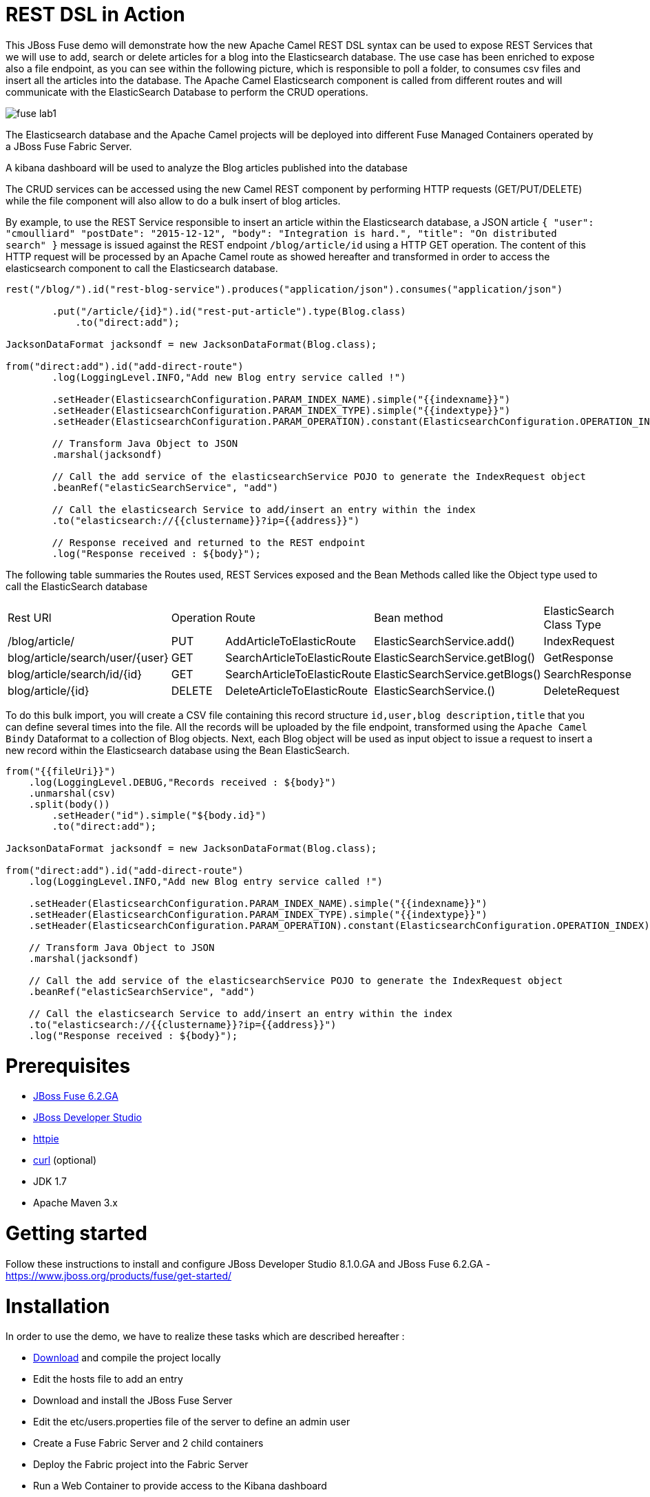 :sectanchors: 

# REST DSL in Action

This JBoss Fuse demo will demonstrate how the new Apache Camel REST DSL syntax can be used to expose REST Services that we will use to add, search or delete
articles for a blog into the Elasticsearch database. The use case has been enriched to expose also a file endpoint, as you can see within the following picture, which
is responsible to poll a folder, to consumes csv files and insert all the articles into the database. The Apache Camel Elasticsearch component is called from different routes
and will communicate with the ElasticSearch Database to perform the CRUD operations.

image::images/fuse-lab1.png[]

The Elasticsearch database and the Apache Camel projects will be deployed into different Fuse Managed Containers operated by a JBoss Fuse Fabric Server.

A kibana dashboard will be used to analyze the Blog articles published into the database

The CRUD services can be accessed using the new Camel REST component by performing HTTP requests (GET/PUT/DELETE) while the file component will also allow to do a bulk insert of blog articles.

By example, to use the REST Service responsible to insert an article within the Elasticsearch database, a JSON article `{ "user": "cmoulliard" "postDate": "2015-12-12", "body": "Integration is hard.", "title": "On distributed search" }` message is issued against the REST endpoint `/blog/article/id` using a HTTP GET operation. 
The content of this HTTP request will be processed by an Apache Camel route as showed hereafter and transformed in order to access the elasticsearch component to call the Elasticsearch database. 

[source,java]
----
rest("/blog/").id("rest-blog-service").produces("application/json").consumes("application/json")
        
        .put("/article/{id}").id("rest-put-article").type(Blog.class)
            .to("direct:add");
            
JacksonDataFormat jacksondf = new JacksonDataFormat(Blog.class);

from("direct:add").id("add-direct-route")
        .log(LoggingLevel.INFO,"Add new Blog entry service called !")
        
        .setHeader(ElasticsearchConfiguration.PARAM_INDEX_NAME).simple("{{indexname}}")
        .setHeader(ElasticsearchConfiguration.PARAM_INDEX_TYPE).simple("{{indextype}}")
        .setHeader(ElasticsearchConfiguration.PARAM_OPERATION).constant(ElasticsearchConfiguration.OPERATION_INDEX)

        // Transform Java Object to JSON
        .marshal(jacksondf)
        
        // Call the add service of the elasticsearchService POJO to generate the IndexRequest object
        .beanRef("elasticSearchService", "add")

        // Call the elasticsearch Service to add/insert an entry within the index
        .to("elasticsearch://{{clustername}}?ip={{address}}")
        
        // Response received and returned to the REST endpoint
        .log("Response received : ${body}");            
----

The following table summaries the Routes used, REST Services exposed and the Bean Methods called like the Object type used to call the ElasticSearch database

|====
| Rest URl | Operation | Route | Bean method | ElasticSearch Class Type
| /blog/article/ | PUT | AddArticleToElasticRoute | ElasticSearchService.add() | IndexRequest
| blog/article/search/user/{user} | GET | SearchArticleToElasticRoute | ElasticSearchService.getBlog() | GetResponse
| blog/article/search/id/{id} | GET | SearchArticleToElasticRoute | ElasticSearchService.getBlogs() | SearchResponse
| blog/article/{id} | DELETE | DeleteArticleToElasticRoute | ElasticSearchService.() | DeleteRequest
|====

To do this bulk import, you will create a CSV file containing this record structure `id,user,blog description,title` that you can define several times into the file.
All the records will be uploaded by the file endpoint, transformed using the `Apache Camel Bindy` Dataformat to a collection of Blog objects.
Next, each Blog object will be used as input object to issue a request to insert a new record within the Elasticsearch database using the Bean ElasticSearch.

[source,java]
----
from("{{fileUri}}")
    .log(LoggingLevel.DEBUG,"Records received : ${body}")
    .unmarshal(csv)
    .split(body())
        .setHeader("id").simple("${body.id}")
        .to("direct:add");
        
JacksonDataFormat jacksondf = new JacksonDataFormat(Blog.class);

from("direct:add").id("add-direct-route")
    .log(LoggingLevel.INFO,"Add new Blog entry service called !")

    .setHeader(ElasticsearchConfiguration.PARAM_INDEX_NAME).simple("{{indexname}}")
    .setHeader(ElasticsearchConfiguration.PARAM_INDEX_TYPE).simple("{{indextype}}")
    .setHeader(ElasticsearchConfiguration.PARAM_OPERATION).constant(ElasticsearchConfiguration.OPERATION_INDEX)

    // Transform Java Object to JSON
    .marshal(jacksondf)

    // Call the add service of the elasticsearchService POJO to generate the IndexRequest object
    .beanRef("elasticSearchService", "add")

    // Call the elasticsearch Service to add/insert an entry within the index
    .to("elasticsearch://{{clustername}}?ip={{address}}")
    .log("Response received : ${body}");
----

# Prerequisites

- http://www.jboss.org/download-manager/file/jboss-fuse-6.2.0.GA-full_zip.zip[JBoss Fuse 6.2.GA]
- http://www.jboss.org/download-manager/file/jboss-devstudio-8.1.0.GA-standalone_jar.jar[JBoss Developer Studio]
- https://github.com/jkbrzt/httpie[httpie]
- http://curl.haxx.se/download.html[curl] (optional)
- JDK 1.7
- Apache Maven 3.x

# Getting started

Follow these instructions to install and configure JBoss Developer Studio 8.1.0.GA and JBoss Fuse 6.2.GA - https://www.jboss.org/products/fuse/get-started/

# Installation

In order to use the demo, we have to realize these tasks which are described hereafter :

* https://github.com/FuseByExample/rest-dsl-in-action/archive/master.zip[Download] and compile the project locally
* Edit the hosts file to add an entry
* Download and install the JBoss Fuse Server
* Edit the etc/users.properties file of the server to define an admin user
* Create a Fuse Fabric Server and 2 child containers
* Deploy the Fabric project into the Fabric Server
* Run a Web Container to provide access to the Kibana dashboard
* Play with the demo
* Install, configure Apiman & Keycloak servers to secure the REST Services and provide service governance rule

## Compile Project 

. Open a Windows or Unix terminal. Unzip the material of the demo and move to that directory `rest-dsl-in-action-master`
. Build your maven project locally
+
----
cd rest-dsl-in-action-master
mvn clean install
----

## Edit Host file

. Edit the /etc/hosts file and add an entry to map the hostname `localhost` with the IP address of the machine to be used.
+
NOTE:  The value could be your local loopback address `127.0.0.1` when NOT connected to a network, otherwise, the Ethernet address assigned by the network card used (wifi, local network). The hostname is used by the ElasticSearch server to register the socket server when it is
started and also by the Apache Camel Elasticsearch component to access the server. Also, the Fuse Fabric Server will use it to assign an IP address to the socket server of the Apache
Zookeeper server.

## Install JBoss Fuse

. Download JBoss Fuse Server and unzip the archive file.
. Edit the `etc/user.properties` file that you will find under the home directory of `jboss-fuse-6.2.0.redhat-xxx` to uncomment the line containing the `admin` user. Save the file
. Open a second Windows or Unix terminal.
. Run this command `./bin/fuse` to launch the JBoss Fuse Server at the root of the JBoss Fuse installation directory

## Create a Fuse Fabric Server and 2 child containers

. Next, within the Fuse Karaf console, issue this shell command `shell:source mvn:org.jboss.fuse/deployment/1.0/script/install` ro run using the script a series of commands
+
[NOTE]
====
The shell script contains some Fabric subshell commands responsible to setup the Fabric server and two containers (elasticsearch-node and demo). The first child container will be used as Elasticsearch
database server and the demo Fuse managed container to run the Apache Camel Routes and expose the REST and File endpoints.
====
+
----
$JBOSS_FUSE_INSTALL/bin/fuse

Please wait while JBoss Fuse is loading...
100% [========================================================================]

      _ ____                  ______
     | |  _ \                |  ____|
     | | |_) | ___  ___ ___  | |__ _   _ ___  ___
 _   | |  _ < / _ \/ __/ __| |  __| | | / __|/ _ \
| |__| | |_) | (_) \__ \__ \ | |  | |_| \__ \  __/
 \____/|____/ \___/|___/___/ |_|   \__,_|___/\___|

  JBoss Fuse (6.2.0.redhat-133)
  http://www.redhat.com/products/jbossenterprisemiddleware/fuse/

Hit '<tab>' for a list of available commands
and '[cmd] --help' for help on a specific command.

Open a browser to http://localhost:8181 to access the management console

Create a new Fabric via 'fabric:create'
or join an existing Fabric via 'fabric:join [someUrls]'

Hit '<ctrl-d>' or 'osgi:shutdown' to shutdown JBoss Fuse.

JBossFuse:karaf@root>shell:source mvn:org.jboss.fuse/deployment/1.0/script/install
...
----
+
After a few moments, the server will report on the console that the Fabric Server and the 2 child containers have been created.
+
----
Waiting for container: root
Waiting for container root to provision.

Creating new instance on SSH port 8102 and RMI ports 1100/44445 at: /Users/chmoulli/Fuse/Fuse-servers/jboss-fuse-6.2.0.redhat-133/instances/elasticsearch-node
The following containers have been created successfully:
	Container: elasticsearch-node.
Creating new instance on SSH port 8103 and RMI ports 1101/44446 at: /Users/chmoulli/Fuse/Fuse-servers/jboss-fuse-6.2.0.redhat-133/instances/lab
The following containers have been created successfully:
	Container: lab.
----
+
. You can verify/control that the 2 containers are running by issuing the command `fabric:container-list` and inspecting the column `connected` which represents the state of the Fuse
  OSGI container created. If the status is equal to `yes`, that means that the container has been created successfully. the column `provision status` reports the status about the provisioning of the
  container. If the status is equal to `success`, that means that the server has been packaged with the required OSGI bundles, Config Properties files, ...
+  
----
JBossFuse:karaf@root>fabric:container-list
[id]                 [version]  [type]  [connected]  [profiles]                       [provision status]
root*                 1.0        karaf   yes          fabric                           success
                                                      fabric-ensemble-0000-1
                                                      jboss-fuse-full
  elasticsearch-node  1.0        karaf   yes          insight-elasticsearch.datastore  success
  demo                1.0        karaf   yes          feature-camel                    success
----

## Deploy the Fabric project into the Fabric Server

. Use the terminal opened previously to compile this demo
. Move to the routing directory `fuse-lab/routing`
. Run this command to deploy the configuration of the demo project into the fuse Fabric Server as the `gpe-fuse` profile
+
----
mvn fabric8:deploy

[INFO] Uploading file /Users/chmoulli/.m2/repository/com/redhat/gpe/routing/1.0/routing-1.0.jar
Uploading: http://127.0.0.1:8181/maven/upload/com/redhat/gpe/routing/1.0/routing-1.0.jar
Uploaded: http://127.0.0.1:8181/maven/upload/com/redhat/gpe/routing/1.0/routing-1.0.jar (18 KB at 575.9 KB/sec)
Uploading: http://127.0.0.1:8181/maven/upload/com/redhat/gpe/routing/1.0/routing-1.0.pom
Uploaded: http://127.0.0.1:8181/maven/upload/com/redhat/gpe/routing/1.0/routing-1.0.pom (7 KB at 275.5 KB/sec)
[INFO] Updating profile: gpe-fuse with parent profile(s): [feature-camel] using OSGi resolver
[INFO] About to invoke mbean io.fabric8:type=ProjectDeployer on jolokia URL: http://localhost:8181/jolokia with user: admin
[INFO]
[INFO] Profile page: http://127.0.0.1:8181/hawtio/index.html#/wiki/branch/1.0/view/fabric/profiles/gpe/fuse.profile
[INFO]
[INFO] Uploading file org.jboss.fuse.demo.properties to invoke mbean io.fabric8:type=Fabric on jolokia URL: http://localhost:8181/jolokia with user: admin
[INFO] Uploading file fuse-lab1.png to invoke mbean io.fabric8:type=Fabric on jolokia URL: http://localhost:8181/jolokia with user: admin
[INFO] Uploading file Readme.md to invoke mbean io.fabric8:type=Fabric on jolokia URL: http://localhost:8181/jolokia with user: admin
[INFO] Performing profile refresh on mbean: io.fabric8:type=Fabric version: 1.0 profile: gpe-fuse
[INFO] ------------------------------------------------------------------------
[INFO] BUILD SUCCESS
[INFO] ------------------------------------------------------------------------
----
+
. To verify that the profile has been created and published on JBoss Fuse, use this command within the JBoss Fuse Karaf Console 
+
----
JBossFuse:karaf@root> fabric:profile-display gpe-fuse
Profile id: gpe-fuse
Version   : 1.0
Attributes:
	abstract: false
	parents: feature-camel
Containers:

Container settings
----------------------------
Features :
	camel-jetty
	camel-http4
	camel-jackson
	camel-elasticsearch
	camel-bindy

Bundles :
	mvn:org.apache.servicemix.bundles/org.apache.servicemix.bundles.json/20140107_1
	mvn:org.jboss.fuse/routing/1.0

Agent Properties :
	  lastRefresh.gpe-fuse = 1442824458002


Configuration details
----------------------------
PID: io.fabric8.web.contextPath
  org.jboss.fuse/routing routing


PID: org.jboss.fuse.demo
  port 9200
  indextype post
  address localhost
  clustername insight
  fileUri file://articles?noop=true
  indexname blog



Other resources
----------------------------
Resource: Readme.md
Resource: dependencies/org.jboss.fuse/routing-requirements.json
Resource: fuse-lab1.png
----
 
. Now, we will install it into the `demo` Fuse Demo Managed container
. Assign the profile `gpe-fuse` profile to our `demo` container using this fabric command `fabric:container-add-profile demo gpe-fuse` executed within the JBoss Fuse console
+
    JBosFuse:karaf@root>fabric:container-add-profile demo gpe-fuse
+
. Verify that the container has been successfully provisioned and that the `demo` container contains the profiles `feature-camel` and `gpe-fuse` by using this command
  `abric:container-list` that you will execute within the console.
+
----
JBossFuse:karaf@root> fabric:container-list
[id]                  [version]  [type]  [connected]  [profiles]                       [provision status]
root*                 1.0        karaf   yes          fabric                           success
                                                      fabric-ensemble-0000-1
                                                      jboss-fuse-full
  elasticsearch-node  1.0        karaf   no           insight-elasticsearch.datastore  success
  demo                1.0        karaf   no           feature-camel                    success
                                                      gpe-fuse
----
+
[NOTE]
====
If you change the code of this demo, then you can redeploy if after doing a `mvn clean install` followed by the `mvn fabric8:deploy` command.
Next, remove and add again the profile to the Fuse Container using these Fabric commands

----
fabric:container-remove-profile demo gpe-fuse
fabric:container-add-profile demo gpe-fuse
----
====

## Define Elasticsearch Data Mapping

In order to collect the data using the ElasticSearch No SQL database, we will first create an Index with the name `Blog` and the type `article`.
Next, we will define the mapping of the fields and their type of a Blog Article and how ElasticSearch will manage them from JSon documents
+
----
{
  "article": {
    "properties": {
      "user": {
        "type": "string"
      },
      "title": {
        "type": "string"
      },
      "postDate": {
        "type": "date",
        "format": "yyyy-MM-dd'T'HH:mm"
      },
      "body": {
        "type": "string"
      },
      "id": {
        "type": "integer"
      }
    }
  }
}
----
+
. Run these commands within the terminal of the project in order to access the HTTP Server of Elasticsearch and configure the Index and the type
----
http PUT http://localhost:9200/blog
http PUT http://localhost:9200/blog/_mapping/article < data/elasticsearch/mapping.json
http http://localhost:9200/blog/_mapping/article

curl -X PUT http://localhost:9200/blog
curl -X PUT http://localhost:9200/blog/_mapping/article -d @data/elasticsearch/mapping.json
curl http://localhost:9200/blog/_mapping/article
----
+
NOTE: The first command creates the index, the second creates the mapping and the last collect from ES the mapping created.

## Use Kibana dashboard

The data inserted into the Elasticsearch Database can be analyzed using the https://www.elastic.co/downloads/kibana[Kibana] dashboard.
The dashboard is designed around modern HTML5 Web technologies and can be run locally with a Web Container.
This demo provides a jetty maven goal that we will launch in order to start a local HTTP Server that we can access from the browser
at this address `http://localhost:9090/kibana3/index.html`

. To start locally the HTTP Server, open a Windows or unix terminal and move to the home directory of the project containing the code.
. Switch to the folder `kibana` and run this maven command `mvn jetty:run`.
+
----
mvn jetty:run
...
[INFO] Configuring Jetty for project: FuseByExample :: REST DSL Demo :: Kibana 3
[INFO] Webapp source directory = /Users/chmoulli/Downloads/rest-dsl-in-action-master/kibana/src/main/webapp
[INFO] Reload Mechanic: automatic
[INFO] Classes directory /Users/chmoulli/Downloads/rest-dsl-in-action-master/kibana/target/classes does not exist
[INFO] Context path = /kibana3
[INFO] Tmp directory = /Users/chmoulli/Downloads/rest-dsl-in-action-master/kibana/target/tmp
[INFO] Web defaults = org/eclipse/jetty/webapp/webdefault.xml
[INFO] Web overrides =  none
[INFO] web.xml file = file:///Users/chmoulli/Downloads/rest-dsl-in-action-master/kibana/src/main/webapp/WEB-INF/web.xml
[INFO] Webapp directory = /Users/chmoulli/Downloads/rest-dsl-in-action-master/kibana/src/main/webapp
2015-09-21 11:46:46.627:INFO:oejs.Server:main: jetty-9.3.0.M1
2015-09-21 11:46:48.507:INFO:oejsh.ContextHandler:main: Started o.e.j.m.p.JettyWebAppContext@70325d20{/kibana3,file:///Users/chmoulli/Downloads/rest-dsl-in-action-master/kibana/src/main/webapp/,AVAILABLE}{file:///Users/chmoulli/Downloads/rest-dsl-in-action-master/kibana/src/main/webapp/}
2015-09-21 11:46:48.710:INFO:oejs.ServerConnector:main: Started ServerConnector@53afb8df{HTTP/1.1,[http/1.1]}{localhost:9090}
2015-09-21 11:46:48.711:INFO:oejs.Server:main: Started @4174ms
[INFO] Started Jetty Server
----
+
. When the server is launched, open your browser at the address `http://localhost:9090/kibana3/index.html`.
+
NOTE: The first time, that you will connect to the Dashboard, the index HTML page will display general content about what is the kibana project and how to setup a dashboard and importing the data from the Elasticsearch Database.
+
image::images/dashboard1.png[]
+
For the purpose of this demo, we have prepare a dashboard which is already configured with the panels and the type fields that we would like to display graphically using a histogram and list panels.
+
. In order to add the JSON dashboard document definition to the Elasticsearch server within the `kibana-int` index, you will issue a HTTP request at the root of the `fuse-demo` project.
  This HTTP request calls a REST service of the Elasticsearch server to insert the `fuse-demo` dashboard type using the `dashboard.json` file as input.
+
----
http PUT http://localhost:9200/kibana-int/dashboard/fusedemo < data/elasticsearch/dashboard.json

curl -X PUT http://localhost:9200/kibana-int/dashboard/fusedemo -d @data/elasticsearch/dashboard.json
----
+
. Next, you can refresh your index.html page within your browser and select the load button from the top menu bar in order to load the `fusedemo` dashboard.
+
image::images/dashboard2.png[]
+
The fuse-demo dashboard contain our panels without any data as we haven't yet populated the database with records
+
image::images/dashboard3.png[]
+
. To populate data, we will issue some HTTP Requests (or upload a CSV file) as described hereafter:
.. Open a third Windows or Unix Terminal and issue one of the following HTTP requests using curl or httpie tool within the demo project folder
.. Add a user using this Httpie or curl request from the terminal
+
----
http PUT http://localhost:9191/blog/article < data/elasticsearch/entry.json

curl -X PUT http://localhost:9191/blog/article -d @data/elasticsearch/entry.json
----
+
NOTE: Before to issue the HTTP GET request, you can change the content of the Blog Article that you will publish by editing the file `data/elasticserch/entry.json`
+
.. Search the user `cmoulliard`
+
----
http http://localhost:9191/blog/article/search/user/cmoulliard

curl http://localhost:9191/blog/article/search/user/cmoulliard
----
+
.. Search the user which has been encoded with the id `0`
+
----
http http://localhost:9191/blog/article/search/id/0

curl http://localhost:9191/blog/article/search/id/0
----
+
.. Delete a user.
+
----
http DELETE http://localhost:9191/blog/article/0

curl -X DELETE http://localhost:9191/blog/article/0
----
    
### Bulk import

In order to perform a buk import of articles within the ElasticSearch database, we will copy/paste the records.csv file from the `$DEMO_DIRECTORY/camel/src/data` directory to the `articles` directory created under the local instance `demo`.

. Create the `FUSE_HOME` ENV variable to point to the home directory of the installation directory of JBoss Fuse

    export FUSE_HOME=/Users/chmoulli/Fuse/Fuse-servers/jboss-fuse-6.2.0.redhat-133

. Create the `DEMO_DIRECTORY` ENV variable to point to the folder containing the demo project

    export DEMO_DIRECTORY=/Users/chmoulli/Downloads/rest-dsl-in-action-master
    
. Copy the file 
+
----    
cp $DEMO_DIRECTORY/routing/src/data/articles/records.csv $FUSE_HOME/instances/demo/articles/
----
+
[NOTE]
====
The `articles` directory folder is scanned by the Apache Camel rote `FileToAddServiceRoute`
====
+
. Within your browser, refresh your dashboard and you will see the data.

.Demo dashboard with articles
image::images/dashboard4.png[]

## Swagger documentation (optional)

For the purpose of this demo, we have documented the REST Services using the http://swagger.io/[Swagger API]. The documentation is defined within the `swagger/srcmain/resources/services.json` file of the swagger maven module.
The file has been produced manually as camel-swagger component 2.15 packaged within JBoss Fuse 6.2 doesn't parse yet the REST DSL syntax to generate it. This feature should be available
for the next release of JBoss Fuse.

To access the documentation and run the queries against the service, here are the instruction to follow

. Open a terminal within the `swagger` maven module

    cd swagger

. Launch the script +./run_jetty.sh+ to build the project locally and start a jetty instance with Swagger UI

    ./run_jetty.sh
    
. When the jetty instance is started, open your browser at this address
   
   http://localhost:8000/?url=services.json
   
. You can now add a user by clicking on the service `Add a new Blog Article`.
. To select the user data, just click on the Model schema and the field (left part of the service `Add a new Blog Article` will be populated.
. Change the data to be used
+
----
{
  "id": "21",
  "user": "cmoulliard",
  "body": "This is a blog article",
  "title": "Title of the blog article",
  "postDate": "2015-10-03T10:10"
}
----
. Click on `try it out!` button
+
image::images/swagger1.png[]
+
. Search for a user using the service `Blog Search Id operation` and fill the parameter with the id `21`
+
image::images/swagger2.png[]
+   
. Review the results using the `Kibana` dashboard and search for the id which is equal to `21`
+
image::images/swagger3.png[]

## Security governance with Apiman & Keycloak

During the first part of the demo, we have deployed the Apache Camel Routes exposing the REST services to create, search or delete a user into a JBoss Fuse Karaf container
and installed also an Elasticsearch server to collect the data from the different REST Services. Now, within the next section of the demo, we will
use the ApiMan & Keycloak projects to secure our endpoints in order to authenticate the incoming HTTP request using Basic Authentication but also OAuth2 to authorize the access
to the service based on the role provided.

The instructions required to install the server and to configure them are described hereafter :

. Download [WildFly](http://download.jboss.org/wildfly/8.2.0.Final/wildfly-8.2.0.Final.zip) & [Apiman 1.1.7.Final overlay for WildFly 8.2](http://downloads.jboss.org/apiman/1.1.7.Final/apiman-distro-wildfly8-1.1.7.Final-overlay.zip)
. Unpack the `WildFly 8.2 zip`
. Unpack the`apiman 1.1.7.Final WildFly 8 overlay zip` inside the wildfly directory
. Start WildFly 8 using the `standalone-apiman.xml` configuration file
. Point your browser at the apiman UI and login using `admin` as user and `admin123!` as password
+
[NOTE]
====
You can use this list of instructions to download and install Apiman locally

----
mkdir ~/apiman-1.1.7.Final
cd ~/apiman-1.1.7.Final
curl http://downloads.jboss.org/wildfly/8.2.0.Final/wildfly-8.2.0.Final.zip -o wildfly-8.2.0.Final.zip
curl http://downloads.jboss.org/apiman/1.1.7.Final/apiman-distro-wildfly8-1.1.7.Final-overlay.zip -o apiman-distro-wildfly8-1.1.7.Final-overlay.zip
unzip wildfly-8.2.0.Final.zip
unzip -o apiman-distro-wildfly8-1.1.7.Final-overlay.zip -d wildfly-8.2.0.Final
cd wildfly-8.2.0.Final
./bin/standalone.sh -c standalone-apiman.xml
----
====

Now that our Apiman server has been launched, we will create an organization to manage the different services that we would like to secure using the following security policies; Basic Authentication, OAuth & Limit rates.

. Open your web browser at this address `http://localhost:8080/apimanui/` and encode `admin` for the username and `admin123!` as password to access the application.
+
image::images/apiman-login.png[]
+
. If the authentication succeeds, then you will be redirected to the `Api Management screen`
+
image::images/apiman-management.png[]
+
. Click on the link Create a New Organization` and encode `Fuse` as organization name within the field `Organization Name` of the new screen displayed.
. Next, click on the `Create Organisation` button.
+
image::images/apiman-organization.png[]
+
. The Web UI is refreshed and a new organization called `Fuse` is displayed under the `Home` screen
+
image::images/apiman-fuse-organisation.png[]
+
. Click on the `Service` Tab of the `Fuse` organization to register the REST Service that we will manage
+
NOTE: As we will not define different SLA (e.g. quotas, ...) to manage the service, No http://www.apiman.io/latest/user-guide.html#_plans[plan] will be defined for the demo
+
image::images/apiman-fuse-organisation-service.png[]

## Use case - Direct forward

The first use case that we will deal with is very simple and can be compared to a proxy forwarding scenario where the incoming request is matched to a service
and next forwarded to the real endpoint exposing the REST service. To design it, we will create a service, specify the address of the service and publish the service in order to let APiMan Gateway to
accept the HTTP requests.

. Click on the button `New Service` of this screen.
. Within `New Service` screen, add `blog-service` as Service Name and provide a `description` to mention that this service
  is not secured "Insecure service. No authentication will be required to access the service". When done, click on the Create Service` button
+
image::images/apiman-fuse-organisation-addservice.png[]
+
. You will be redirected to the `blog-service`, version `1.0` screen where we will add the URL of the REST Service exposed by the Apache Camel REST DSL
  and specify that the service is http://www.apiman.io/latest/user-guide.html#_services[public].
+
image::images/apiman-blogservice.png[]
+
. Click on the `implementation` link and add the Api endpoint `http://localhost:9191/blog/article`, select `REST` from the `Api Type` dropdown box. The API endpoint corresponds to our REST Service path as defined within the REST DSL `blog/article`.
. Click on the `Save` button
+
image::images/apiman-blogservice-api.png[]
+ 
. From the `blog-service` screen, select the `Plans` and click within the checkbox `Make this service public` as we haven't defined any plans.
. Save the service definition by clicking again on the `save` button.
+
image::images/apiman-blogservice-plans.png[]
+
. Our service is ready and we will publish it. 
+
NOTE: When a service is published, then the Api endpoint will become available and the Api Gateway will be able to process HTTP requests addressed to this service.
+
. Click on the `Publish` button of the `blog-service` screen.
+
image::images/apiman-blogservice-publish.png[]
+
NOTE: The screen is refreshed and additional information appears under the list like `Contracts, Endpoint, Activity, Metrics`
+
. Click on `Endpoint` to see the URL address of the endpoint exposed by the Api Gateway and select it
+
image::images/apiman-blogservice-unsecure-endpoint.png[]
+
. Use one of the existing opened terminal and issue a HTTP REST request to search about a user
+
[source]
----
http --verify=no https://localhost:8443/apiman-gateway/fuse/blog-service/1.0/search/user/cmoulliard

curl -k https://localhost:8443/apiman-gateway/fuse/blog-service/1.0/search/user/cmoulliard
----
+
NOTE: Remark that we have added at the end of the Api endpoint the path of search/user/${username}` service
+
WARNING: We will use the verify=no option of httpie to skip the host's SSL certificate verification or -k of curl
+
. Check the response
+
----
http --verify=no https://localhost:8443/apiman-gateway/fuse/blog-service/1.0/search/user/cmoulliard
HTTP/1.1 200 OK
Accept: */*
Accept-Encoding: gzip, deflate
Connection: keep-alive
Content-Type: application/json
Date: Thu, 03 Sep 2015 13:00:34 GMT
Server: Jetty(8.1.17.v20150415)
Transfer-Encoding: chunked
User-Agent: HTTPie/0.9.2
X-Powered-By: Undertow/1
breadcrumbId: ID-dabou-local-62090-1441284856992-0-11
indexName: blog
indexType: post
user: cmoulliard

[
    {
        "body": "Integration is hard. Integration should be easy.", 
        "id": "1", 
        "postDate": "2015-08-10T10:10", 
        "title": "On distributed search", 
        "user": "cmoulliard"
    }
]

----

## Use case - Basic Authentication

Based on the previous service created, we will define a new security policy to be able to authenticate the HTTP request using Basic authentication as the previous was too insecure.
From the service version 1.0 created, we will create a new (= clone the previous and extend the features) service and add a Basic authentication policy. The credentials will be managed
locally using a static list of users and passwords.

The steps needed to realize the use case are described hereafter

. First, we will duplicate the existing service to create a new. So, from the blog-service web page, click on the button `New Version`
+
image::images/apiman-blogservice-newservice-basic.png[]
+
. Encode `2.0` as Version number and click on the butto `Create Version`
+
image::images/apiman-blogservice-newservice-basic1.png[]
+
. When the screen has been refreshed. Click on the `Add policy` button which is available under the policies tab. Click on it.
+
image::images/apiman-blogservice-newservice-addpolicy.png[]
+
. Select `Basic Authentication Policy` within the dropdown `Policy Type` list
+
image::images/apiman-blogservice-newservice-addpolicy1.png[]
+
. Add `blog-basic-auth` as Authentication Realm. Click within the checkboxes `Transport security required` and `Basic Auth required`
+
image::images/apiman-blogservice-newservice-addpolicy2.png[]
+
. Choose as Identity Source, `static` within the dropdown list
+
image::images/apiman-blogservice-newservice-addpolicy3.png[]
+
. Add a user and password (example : charles/demo)
+
image::images/apiman-blogservice-newservice-addpolicy4.png[]
+
. Save the policy by clikcing on the `Add policy` button. Then, you will return to the service definition screen where you will publish the service.
+
image::images/apiman-blogservice-newservice-addpolicy5.png[]
+
. Click on the `Publish` button to publish it. 
+
image::images/apiman-blogservice-newservice-published.png[]
+
NOTE: Check the url of the endpoint to be used to access the new service
+
. Issue a HTTP Request from a terminal to access the REST search service
+
[source]
----
http --verify=no https://localhost:8443/apiman-gateway/fuse/blog-service/2.0/search/user/cmoulliard WWW-Authenticate:'BASIC realm=blog-basic-auth'
HTTP/1.1 401 Unauthorized
Connection: keep-alive
Content-Length: 168
Content-Type: application/json
Date: Wed, 09 Sep 2015 10:01:54 GMT
Server: WildFly/8
WWW-Authenticate: BASIC realm="blog-basic-auth"
X-Policy-Failure-Code: 10004
X-Policy-Failure-Message: BASIC authentication failed.
X-Policy-Failure-Type: Authentication
X-Powered-By: Undertow/1

{
    "failureCode": 10004, 
    "headers": {
        "WWW-Authenticate": "BASIC realm=\"blog-basic-auth\""
    }, 
    "message": "BASIC authentication failed.", 
    "responseCode": 0, 
    "type": "Authentication"
}

curl -k https://localhost:8443/apiman-gateway/fuse/blog-service/2.0/search/user/cmoulliard
{"type":"Authentication","failureCode":10004,"responseCode":0,"message":"BASIC authentication failed.","headers":{"WWW-Authenticate":"BASIC realm=\"blog-basic-auth\""}}
----
+
WARNING: The request fails as we haven't passed the credentials o the user to be used. We receive as response `Basic authentication failed` for the realm `blog-basic-auth`
+
. Run a new HTTP request where we will pass as parameters the username and password to be authenticated.
+
[source]
----
http --verify=no -a charles:demo https://localhost:8443/apiman-gateway/fuse/blog-service/2.0/search/user/cmoulliard

curl --user charles:demo -k https://localhost:8443/apiman-gateway/fuse/blog-service/2.0/search/user/cmoulliard
----

## Use case - Oauth2 with Keycloak

The last use case that we will cover Oauth2 & Openid-connect authentication & authorization. Basically, ApiMan will be used as the platform issuing a request against the OAuth2
authorization server to verify that the token send by an application is authorized to access the REST service. For that purpose, an OpenID JSON Token will be generated by apiman and returned
to the application interested to access the real service. Based on the information provided within the token like the role, the OAuth2 platform will verify the request and determine if the
application is authorized to access the service according to the credentials provided and role.

In order to use Oauth2 with Apiman, we will first install a new plugin as the Oauth2 plugin is not installed per default. Here are the steps required to install it

. Return to the home page of the ApiMan Management Server and click on the link `Manager plugins` of the System Administration section.
+
image::images/apiman-add-oauth2-plugin.png[]
+
. Next, click on the `Add Plugin` button in order to pass the information required to install the plugin
+
image::images/apiman-add-oauth2-plugin1.png[]
+
. Fill the fields using these values and click on the`Add plugin` button when this is done
+
----
Group Id : io.apiman.plugins
Artifact ID : apiman-plugins-keycloak-oauth-policy
Version : 1.1.8.Final
----
+
. When we will return to the plugins screen, we can see that a new plugin entry has been added
+
image::images/apiman-add-oauth2-plugin2.png[]

Like we have done for the basic authentication with Apiman, we will first create a realm that the OAuth2 server will use to manage the credentials, the roles and the applications authorized to access
the service. To achieve this goal, we will first configure Keycloak which is the Oauth2 server used by Apiman behind the scene to authorize the applications.

. First, log on to the KeyCloak server usign the username `admin` and password `admin123!` at this address `http://localhost:8080/auth/admin`
. If the authentication succeeds, then you will access the Management console from where we will create a new Realm
. Click on the button `add Realm` which is displayed at the top part of the screen
+
image::images/keycloak-addrealm.png[]
+
. Next add `Fuse` as name within the screen `Add Realm` and save the result by clicking on the `save` button
+
image::images/keycloak-addrealm1.png[]
+
. From the settings Fuse screen, select (if not yet done) the `Direct Grant Api` by clicking on the `on/off` button that we have within the `Login` tab and save the action done.
+
image::images/keycloak-usedirectgrantapi.png[]
+
. Next, we will define the application which is a client which is authorized to access the fuse realm. So click on the tab `Clients` and click on the button `Create`
+
image::images/keycloak-addclient.png[]
+
. Add within the fied `Client ID`, `fuse` as name of the application that we will authorize
+
. Change next `Direct Grant Api` by clicking on the `on/off` button. This step is required to allow REST Apiman to use the REST APi to access the Realm managed by the Oauth2 server. The `Client Protocol` that we will use is `openid-connect` and the access type is `public`.
 Save the result by clicking on the button `Save`.
+
image::images/keycloak-switchtopublicanddirectgrant.png[]

. As an application (or client) will be authenticated by the Oauth2 Server, we will now define an `admin` user and setup its password to access the platform. So, select the tab `Users` and click
  on the `Add user` button
+
image::images/keycloak-adduser.png[]
+
. Fill the fields `Username` and `First Name` with the value `admin` and save the modifications done by clicking on the `Save` button
. As the platform generates a password, we will change it to use our own password. So, click on the `Credentials` tab and encode the `admin` password within the fields
  `New password` and `Password confirmation`. Disable the option `Temporary` by clicking on the `on/off` button
+
image::images/keycloak-adduser-password.png[]

We have finished to create the REALM within Keycloak Server as also the client ID auhorized to access the platform and finally we have define a admin user like its password. The next 
step will consist to create a new version fo the service like we did for the Basic authentication but now using Oauth Policy.
So, from the home page of the Apiman Management Console, seclect the service version 2.0 of `Blog-service`

. Duplicate the service `version 2` by clicking on the button `New Version` and when the screen is refreshed, seclect `Policies` tab to remove the basic authentication policy defined
+
image::images/apiman-blogservice-newservice-oauth2.png[]
+
. Add a new policy by clicking on the button `Add policy`. When the screen `Add policy` appears, select `Keycloak Oauth Policy` within the dropdown list of the policy type.
+
image::images/apiman-blogservice-newservice-oauth2-1.png[]

. Encode the endpoint of the REST api which is authorized to access the Oauth2 Server to request a Oauth2 Token. So, fill the field `Realm` with this url `http://localhost:8080/auth/realms/fuse`
  and add to the field `Keycloak Realm Certificate` the certificate which has been generated for the `Fuse` realm. The certificate can be retrieved from the Oauth2 Server as explained just after.
+
image::images/apiman-blogservice-newservice-oauth2-2.png[]
+
. Copy / paste the certificate that you can get from the Keycloak server (`http://localhost:8080/auth/admin/master/console/#/realms/fuse/keys-settings`) under the screen `Settings`, `Keys` tab
+
image::images/keycloak-certificate.png[]
+
. Finally, select `true` as the value of the field `Foward Realm Roles` to send to the application, the roles defined within the realm. They will be used within the last use cases to control if the application
  calling the Oauth2 server is authorized according to its role to use a specific service.
+
image::images/apiman-blogservice-newservice-oauth2-3.png[]
+
. Save the policy and the service version `3.0`.
+
image::images/apiman-blogservice-newservice-oauth2-4.png[]
+
. Publish the service like we have done before
. When the service has been published, you will use this bash script responsible to call the OAuth2 server to get a token that next the application will use to issue the request against the Api Gateway
+
[source]
----
./script/src/main/resources/oauth2-all-requests.sh
----
+
. Review metrics
+
image::images/apiman-blogservice-newservice-oauth2-5.png[]
+
image::images/apiman-blogservice-newservice-oauth2-6.png[]

## Use case - Add roles

. Open keycloak, select fuse realm and add 2 roles
. Add reader role

image::images/keycloak-addrole-reader.png[]

. Add writer role 

image::images/keycloak-addrole-writer.png[]

image::images/keycloak-addroles.png[]

. Assign the roles to the user admin adn reader
.. Add reader role to the newly created read user

image::images/keycloak-addrole-reader-to-user.png[]

.. Add writer role to the admin user

image::images/keycloak-addrole-writerreader-to-admin.png[]

. Create from the previous service a new
. Add an authorization policy

image::images/apiman-authorization-policy.png[]

. Define 3 resources mapping to assign a role to a verb and a path

image::images/apiman-authorization-policy1.png[]

image::images/apiman-add-authorizationpolicy.png[]

. Use respectively these bash scripts to issue HTTP requests against the ApiMan gateway as an admin user or reader user

+
[source]
----
./script/src/main/resources/oauth2-role-reader.sh
./script/src/main/resources/oauth2-role-writer.sh
----


# Replay

If, for any reason, you would like to restart the demo from the beginning. Then, perform these steps to clean the JBoss Fuse Server

. Exit from the JBoss Fuse Console using the command `CTRL-D` or `osgi:shutdown` command
. Run this script `./bin/deletefabric8`. 
+
NOTE: It will kill the jvm instances and delete the instances and some sub-folders defined under the data folder.
. Stop the jetty web container started using the command `mvn jetty:run`

# Troubleshooting

* When the local Camel REST endpoints don't work, you can query directly the elasticsearch database using these HTTPie requests to check if it works.
+
WARNING : The hostname must be changed depending if you run locally or remotely the JBoss Fuse Server
+
----
http http://localhost:9191/blog/post/1 pretty==true
http http://localhost:9200/blog/post/_search q=="user:cmoulliard" pretty==true

curl 'http://localhost:9200/blog/post/_search?q=user:cmoulliard&pretty=true'
----

* Delete all articles

    http DELETE http://localhost:9200/blog/post/_query q=="user:*"

* Delete Index

    http DELETE http://localhost:9200/blog

* Create Index

    http PUT http://localhost:9200/blog

* Add mapping

    http PUT http://localhost:9200/blog/_mapping/article < data/elasticsearch/mapping.json

* Check mapping

    http http://localhost:9200/blog/_mapping/article

* Add user

    http PUT http://localhost:9200/blog/article/1 < camel/data/elasticsearch/entry.json

* All requests

----
http DELETE http://localhost:9200/blog
http PUT http://localhost:9200/blog
http PUT http://localhost:9200/blog/_mapping/article < data/elasticsearch/mapping.json
http http://localhost:9200/blog/_mapping/article

http PUT http://localhost:9200/blog/article/1 < data/elasticsearch/entry.json
http PUT http://localhost:9200/blog/article/2 < data/elasticsearch/entry.json

http http://localhost:9200/blog/article/1
http http://localhost:9200/blog/article/2
----

# Minimal installation

You can also run the project locally using `mvn camel:run` at the condition that the Karaf feature `insight-elasticsearch` or the profile `insight-elasticsearch.datastore` if a fabric server has been deployed into the JBoss Fuse .2.

. Open a Windows or Unix terminal and move to the directory `camel-rest-dsl-demo-master/routing`
. Launch Apache Camel

    mvn camel:run

. Control that Apache Camel has been started 

----
[         Blueprint Extender: 3] BlueprintCamelContext          INFO  Apache Camel 2.15.1.redhat-620133 (CamelContext: camel-1) is starting
[         Blueprint Extender: 3] ManagedManagementStrategy      INFO  JMX is enabled
[         Blueprint Extender: 3] ElasticsearchEndpoint          INFO  Joining ElasticSearch cluster insight
[         Blueprint Extender: 3] ElasticsearchEndpoint          INFO  REMOTE ELASTICSEARCH: localhost
[         Blueprint Extender: 3] plugins                        INFO  [Sack] loaded [], sites []
[         Blueprint Extender: 3] JacksonDataFormat              INFO  Registering module: com.fasterxml.jackson.module.jaxb.JaxbAnnotationModule@5ce285fa
[         Blueprint Extender: 3] JacksonDataFormat              INFO  Registering module: com.fasterxml.jackson.module.jaxb.JaxbAnnotationModule@5272a5f
[         Blueprint Extender: 3] JacksonDataFormat              INFO  Registering module: com.fasterxml.jackson.module.jaxb.JaxbAnnotationModule@3fd6ac8d
[         Blueprint Extender: 3] JacksonDataFormat              INFO  Registering module: com.fasterxml.jackson.module.jaxb.JaxbAnnotationModule@37ec4ba9
[         Blueprint Extender: 3] JacksonDataFormat              INFO  Registering module: com.fasterxml.jackson.module.jaxb.JaxbAnnotationModule@354718b0
[         Blueprint Extender: 3] JacksonDataFormat              INFO  Registering module: com.fasterxml.jackson.module.jaxb.JaxbAnnotationModule@5971c095
[         Blueprint Extender: 3] JacksonDataFormat              INFO  Registering module: com.fasterxml.jackson.module.jaxb.JaxbAnnotationModule@4ace6503
[         Blueprint Extender: 3] JacksonDataFormat              INFO  Registering module: com.fasterxml.jackson.module.jaxb.JaxbAnnotationModule@4683ea40
[         Blueprint Extender: 3] HttpComponent                  INFO  Created ClientConnectionManager org.apache.http.impl.conn.PoolingHttpClientConnectionManager@79d51938
[         Blueprint Extender: 3] BlueprintCamelContext          INFO  AllowUseOriginalMessage is enabled. If access to the original message is not needed, then its recommended to turn this option off as it may improve performance.
[         Blueprint Extender: 3] BlueprintCamelContext          INFO  StreamCaching is not in use. If using streams then its recommended to enable stream caching. See more details at http://camel.apache.org/stream-caching.html
[         Blueprint Extender: 3] JacksonDataFormat              INFO  Registering module: com.fasterxml.jackson.module.jaxb.JaxbAnnotationModule@4576c19b
[         Blueprint Extender: 3] FileEndpoint                   INFO  Endpoint is configured with noop=true so forcing endpoint to be idempotent as well
[         Blueprint Extender: 3] FileEndpoint                   INFO  Using default memory based idempotent repository with cache max size: 1000
[         Blueprint Extender: 3] BlueprintCamelContext          INFO  Route: add-direct-route started and consuming from: Endpoint[direct://add]
[         Blueprint Extender: 3] BlueprintCamelContext          INFO  Route: remove-direct-route started and consuming from: Endpoint[direct://remove]
[         Blueprint Extender: 3] BlueprintCamelContext          INFO  Route: file-marshal-split-service started and consuming from: Endpoint[file://src/data/articles?noop=true]
[         Blueprint Extender: 3] BlueprintCamelContext          INFO  Route: route1 started and consuming from: Endpoint[direct://error]
[         Blueprint Extender: 3] JettyHttpComponent             INFO  Using default Jetty continuation timeout for: Endpoint[http://0.0.0.0:9191/blog/article/search/id/%7Bid%7D?httpMethodRestrict=GET]
[         Blueprint Extender: 3] Server                         INFO  jetty-8.1.17.v20150415
[         Blueprint Extender: 3] AbstractConnector              INFO  Started SelectChannelConnector@0.0.0.0:9191
[         Blueprint Extender: 3] BlueprintCamelContext          INFO  Route: rest-searchbyid started and consuming from: Endpoint[http://0.0.0.0:9191/blog/article/search/id/%7Bid%7D?httpMethodRestrict=GET]
[         Blueprint Extender: 3] BlueprintCamelContext          INFO  Route: rest-searchbyuser started and consuming from: Endpoint[http://0.0.0.0:9191/blog/article/search/user/%7Buser%7D?httpMethodRestrict=GET]
[         Blueprint Extender: 3] BlueprintCamelContext          INFO  Route: rest-put-article started and consuming from: Endpoint[http://0.0.0.0:9191/blog/article/%7Bid%7D?httpMethodRestrict=PUT]
[         Blueprint Extender: 3] BlueprintCamelContext          INFO  Route: rest-deletearticle started and consuming from: Endpoint[http://0.0.0.0:9191/blog/article/%7Bid%7D?httpMethodRestrict=DELETE]
[         Blueprint Extender: 3] BlueprintCamelContext          INFO  Route: searchbyid-direct-route started and consuming from: Endpoint[direct://searchById]
[         Blueprint Extender: 3] BlueprintCamelContext          INFO  Route: searchbyuser-direct-route started and consuming from: Endpoint[direct://searchByUser]
[         Blueprint Extender: 3] BlueprintCamelContext          INFO  Route: searchbyuser2-direct-route started and consuming from: Endpoint[direct://searchByUser2]
[         Blueprint Extender: 3] BlueprintCamelContext          INFO  Total 11 routes, of which 11 is started.
[         Blueprint Extender: 3] BlueprintCamelContext          INFO  Apache Camel 2.15.1.redhat-620133 (CamelContext: camel-1) started in 0.660 seconds
[ #0 - file://src/data/articles] add-direct-route               INFO  Add new Blog entry service called !
[ #0 - file://src/data/articles] add-direct-route               INFO  Response received : 1
[ #0 - file://src/data/articles] add-direct-route               INFO  Add new Blog entry service called !
[ #0 - file://src/data/articles] add-direct-route               INFO  Response received : 2
[ #0 - file://src/data/articles] add-direct-route               INFO  Add new Blog entry service called !
[ #0 - file://src/data/articles] add-direct-route               INFO  Response received : 3
...
----    

NOTE : Additional OSGI parameters could be defined for the elasticsearch database using the `io.fabric8.elasticsearch-insight.cfg` file deployed into the `etc` folder of JBoss Fuse.
That should also work if you deploy locally an Elasticsearch instance but this feature hasn't been tested.

# CRUD requests - all in

When you would like test your project, you can copy/paste this list of HTTPie queries to play with the CRUD scenario
It will delete the blog index, create a new index, insert 3 articles, search for user or base on id and will delete
the user id = 1

----
http DELETE http://localhost:9200/blog
http PUT http://localhost:9200/blog
http PUT http://localhost:9200/blog/_mapping/article < camel/data/elasticsearch/mapping.json
http http://localhost:9200/blog/_mapping/article

http PUT http://localhost:9191/blog/article/1 < data/elasticsearch/entry.json
http PUT http://localhost:9191/blog/article/2 < data/elasticsearch/entry.json
http PUT http://localhost:9191/blog/article/3 < data/elasticsearch/entry.json

http http://localhost:9191/blog/article/search/id/1
http http://localhost:9191/blog/article/search/id/4

http http://localhost:9191/blog/article/search/user/cmoulliard
http http://localhost:9191/blog/article/search/user/cmoullia

http DELETE http://localhost:9191/blog/article/1
http http://localhost:9191/blog/article/search/id/1

Using Servlet instead of Jetty

http http://localhost:8183/rest/blog/article/search/id/1
----
